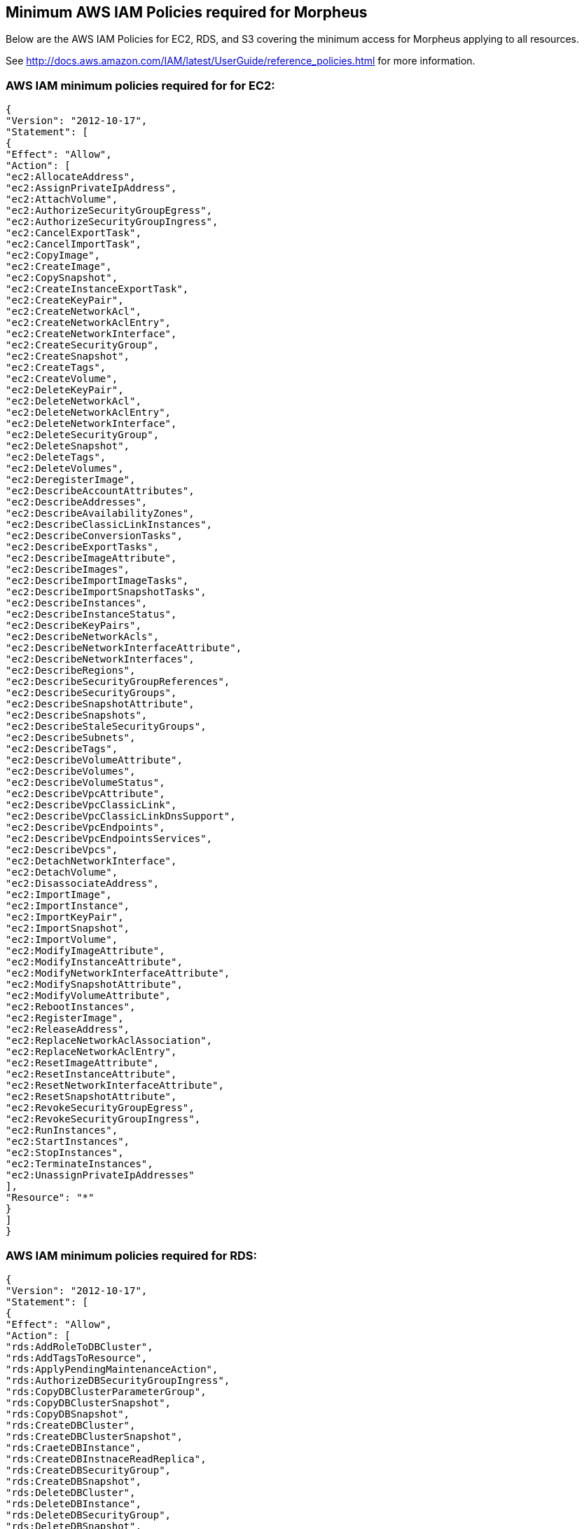 == Minimum AWS IAM Policies required for Morpheus

Below are the AWS IAM Policies for EC2, RDS, and S3 covering the minimum access for Morpheus applying to all resources.

See http://docs.aws.amazon.com/IAM/latest/UserGuide/reference_policies.html for more information.

=== AWS IAM minimum policies required for for EC2:

----
{
"Version": "2012-10-17",
"Statement": [
{
"Effect": "Allow",
"Action": [
"ec2:AllocateAddress",
"ec2:AssignPrivateIpAddress",
"ec2:AttachVolume",
"ec2:AuthorizeSecurityGroupEgress",
"ec2:AuthorizeSecurityGroupIngress",
"ec2:CancelExportTask",
"ec2:CancelImportTask",
"ec2:CopyImage",
"ec2:CreateImage",
"ec2:CopySnapshot",
"ec2:CreateInstanceExportTask",
"ec2:CreateKeyPair",
"ec2:CreateNetworkAcl",
"ec2:CreateNetworkAclEntry",
"ec2:CreateNetworkInterface",
"ec2:CreateSecurityGroup",
"ec2:CreateSnapshot",
"ec2:CreateTags",
"ec2:CreateVolume",
"ec2:DeleteKeyPair",
"ec2:DeleteNetworkAcl",
"ec2:DeleteNetworkAclEntry",
"ec2:DeleteNetworkInterface",
"ec2:DeleteSecurityGroup",
"ec2:DeleteSnapshot",
"ec2:DeleteTags",
"ec2:DeleteVolumes",
"ec2:DeregisterImage",
"ec2:DescribeAccountAttributes",
"ec2:DescribeAddresses",
"ec2:DescribeAvailabilityZones",
"ec2:DescribeClassicLinkInstances",
"ec2:DescribeConversionTasks",
"ec2:DescribeExportTasks",
"ec2:DescribeImageAttribute",
"ec2:DescribeImages",
"ec2:DescribeImportImageTasks",
"ec2:DescribeImportSnapshotTasks",
"ec2:DescribeInstances",
"ec2:DescribeInstanceStatus",
"ec2:DescribeKeyPairs",
"ec2:DescribeNetworkAcls",
"ec2:DescribeNetworkInterfaceAttribute",
"ec2:DescribeNetworkInterfaces",
"ec2:DescribeRegions",
"ec2:DescribeSecurityGroupReferences",
"ec2:DescribeSecurityGroups",
"ec2:DescribeSnapshotAttribute",
"ec2:DescribeSnapshots",
"ec2:DescribeStaleSecurityGroups",
"ec2:DescribeSubnets",
"ec2:DescribeTags",
"ec2:DescribeVolumeAttribute",
"ec2:DescribeVolumes",
"ec2:DescribeVolumeStatus",
"ec2:DescribeVpcAttribute",
"ec2:DescribeVpcClassicLink",
"ec2:DescribeVpcClassicLinkDnsSupport",
"ec2:DescribeVpcEndpoints",
"ec2:DescribeVpcEndpointsServices",
"ec2:DescribeVpcs",
"ec2:DetachNetworkInterface",
"ec2:DetachVolume",
"ec2:DisassociateAddress",
"ec2:ImportImage",
"ec2:ImportInstance",
"ec2:ImportKeyPair",
"ec2:ImportSnapshot",
"ec2:ImportVolume",
"ec2:ModifyImageAttribute",
"ec2:ModifyInstanceAttribute",
"ec2:ModifyNetworkInterfaceAttribute",
"ec2:ModifySnapshotAttribute",
"ec2:ModifyVolumeAttribute",
"ec2:RebootInstances",
"ec2:RegisterImage",
"ec2:ReleaseAddress",
"ec2:ReplaceNetworkAclAssociation",
"ec2:ReplaceNetworkAclEntry",
"ec2:ResetImageAttribute",
"ec2:ResetInstanceAttribute",
"ec2:ResetNetworkInterfaceAttribute",
"ec2:ResetSnapshotAttribute",
"ec2:RevokeSecurityGroupEgress",
"ec2:RevokeSecurityGroupIngress",
"ec2:RunInstances",
"ec2:StartInstances",
"ec2:StopInstances",
"ec2:TerminateInstances",
"ec2:UnassignPrivateIpAddresses"
],
"Resource": "*"
}
]
}
----


=== AWS IAM minimum policies required for RDS:

----
{
"Version": "2012-10-17",
"Statement": [
{
"Effect": "Allow",
"Action": [
"rds:AddRoleToDBCluster",
"rds:AddTagsToResource",
"rds:ApplyPendingMaintenanceAction",
"rds:AuthorizeDBSecurityGroupIngress",
"rds:CopyDBClusterParameterGroup",
"rds:CopyDBClusterSnapshot",
"rds:CopyDBSnapshot",
"rds:CreateDBCluster",
"rds:CreateDBClusterSnapshot",
"rds:CraeteDBInstance",
"rds:CreateDBInstnaceReadReplica",
"rds:CreateDBSecurityGroup",
"rds:CreateDBSnapshot",
"rds:DeleteDBCluster",
"rds:DeleteDBInstance",
"rds:DeleteDBSecurityGroup",
"rds:DeleteDBSnapshot",
"rds:DescribeAccountAttributes",
"rds:DescribeCertificates",
"rds:DescribeDBClusterParameterGroups",
"rds:DescribeDBClusterParameters",
"rds:DescribeDBClusters",
"rds:DescribeDBClusterSnapshotAttributes",
"rds:DescribeDBClusterSnapshots",
"rds:DescribeDBEngineVersions",
"rds:DescribeDBInstances",
"rds:DescribeDBLogFiles",
"rds:DescribeDBParameterGroups",
"rds:DescribeDBParameters",
"rds:DescribeDBSecurityGroups",
"rds:DescribeDBSnapshotAttributes",
"rds:DescribeDBSnapshots",
"rds:DescribeDBSubnetGroups",
"rds:DescribeEngineDefaultClusterParameters",
"rds:DescribeEngineDefaultParameters",
"rds:DescribeEventCatagories",
"rds:DescrbieEvents",
"rds:DescribeOptionGroupOptions",
"rds:DescribeOptionGroups",
"rds:DescribeOrderableDBInstanceOptions",
"rds:DescribeSourceRegions",
"rds:ListTagsForResource",
"rds:ModifyDBCluster",
"rds:ModifyDBClusterParameterGroup",
"rds:ModifyDBClusterSnapshotAttribute",
"rds:ModifyDBInstance",
"rds:ModifyDBParameterGroup",
"rds:ModifyDBSnapshot",
"rds:ModifyDBSnapshotAttribute",
"rds:PromoteReadReplica",
"rds:PromoteReadReplicaDBCluster",
"rds:RebootDBInstance",
"rds:RemoveRoleFromDBCluster",
"rds:RemoveTagsFromResource",
"rds:RestoreDBClusterFromS3",
"rds:RestoreDBClusterFromSnapshot",
"rds:RestoreDBClusterToPointInTime",
"rds:RestoreDBInstanceFromDBSnapshot",
"rds:RestoreDBInstanceToPointInTime",
"rds:RevokeDBSecurityGroupIngress"
],
"Resource": "*"
}
]
}
----

=== AWS IAM minimum policies required for S3

----
{
  "Version": "2012-10-17",
  "Statement": [
    {
      "Sid": "access-1",
      "Effect": "Allow",
      "Action": [
        "s3:AbortMultipartUpload",
        "s3:DeleteObject",
        "s3:DeleteObjectVersion",
        "s3:GetBucketLocation",
        "s3:GetObject",
        "s3:GetObjectVersion”,
        "s3:ListBucket",
        "s3:ListBucketMultipartUploads",
        "s3:ListBucketVersions",
        "s3:ListMultipartUploads",
        "s3:PutObject"
      ],
      "Resource": [
        "arn:aws:s3:::bucketname",
        "arn:aws:s3:::bucketname/*"
      ]
    }
  ]
}
----

If you need to limit actions based on filters you have to pull out the action and put it in a resource based policy since not all the actions support resource filters.

See http://docs.aws.amazon.com/AWSEC2/latest/UserGuide/ec2-supported-iam-actions-resources.html for more info on limiting resources by filter.

Resource filter example:

----
{
 "Effect": "Allow",
 "Action": [
  "ec2:StopInstances",
  "ec2:StartInstances"
 ],
 "Resource": *
},
{
 "Effect": "Allow",
 "Action": "ec2:TerminateInstances",
 "Resource": "arn:aws:ec2:us-east-1:123456789012:instance/*",
 "Condition": {
   "StringEquals": {
      "ec2:ResourceTag/purpose": "test"
    }
  }
}
----

